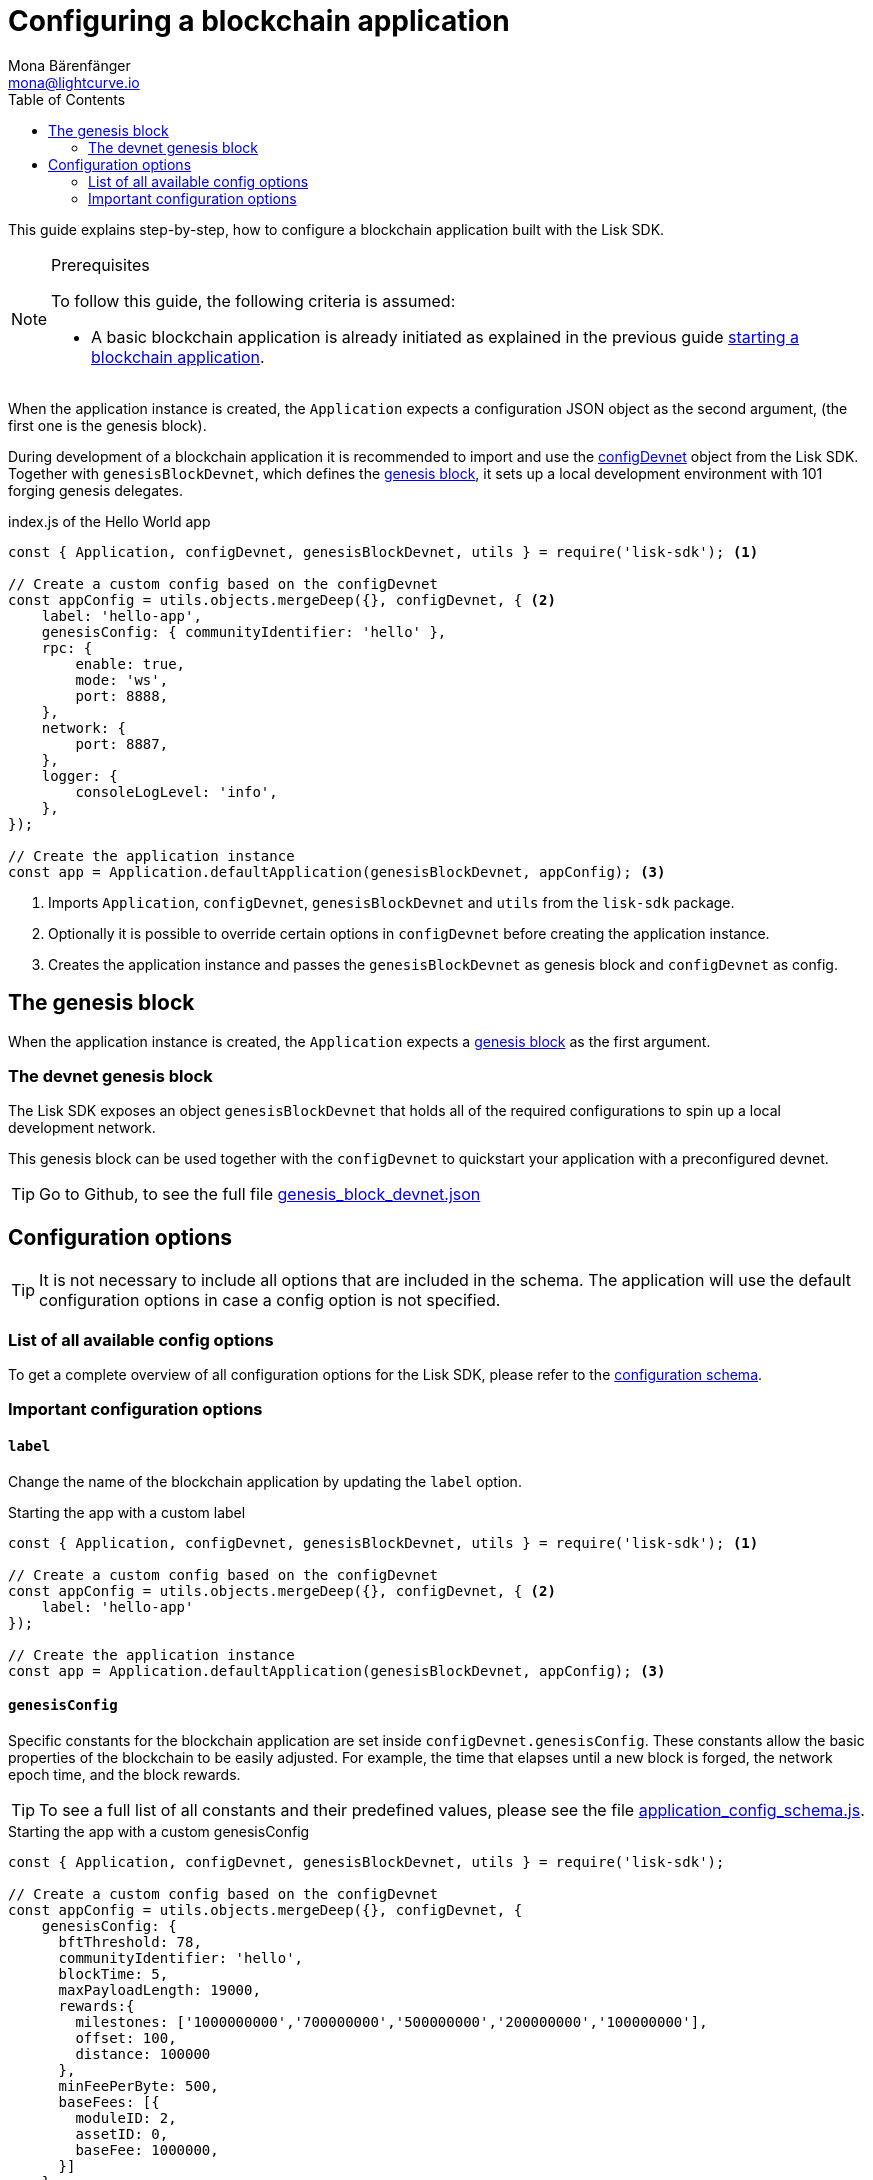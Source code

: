 = Configuring a blockchain application
Mona Bärenfänger <mona@lightcurve.io>
:description: How to configure a blockchain application together with the most important config options and the genesis block.
:page-aliases: configuration.adoc
:toc:
:v_sdk: v5.0.1
:v_protocol: master

:url_github_config_devnet: https://github.com/LiskHQ/lisk-sdk/blob/{v_sdk}/sdk/src/samples/config_devnet.json
:url_github_constants_schema: https://github.com/LiskHQ/lisk-sdk/blob/{v_sdk}/framework/src/schema/application_config_schema.ts#L61
:url_github_genesis_block: https://github.com/LiskHQ/lisk-sdk/blob/{v_sdk}/sdk/src/samples/genesis_block_devnet.json
:url_github_sdk: https://github.com/LiskHQ/lisk-sdk/tree/{v_sdk}

:url_architecture_config: architecture/index.adoc#configuration
:url_architecture_communication: architecture/communication-architecture.adoc
:url_architecture_genesis_block: architecture/index.adoc#genesis-block
:url_rpc_endpoints: rpc-endpoints.adoc
:url_guides_setup: guides/app-development/setup.adoc

This guide explains step-by-step, how to configure a blockchain application built with the Lisk SDK.

.Prerequisites
[NOTE]
====
To follow this guide, the following criteria is assumed:

* A basic blockchain application is already initiated as explained in the previous guide xref:{url_guides_setup}[starting a blockchain application].
====

When the application instance is created, the `Application` expects a configuration JSON object as the second argument, (the first one is the genesis block).

During development of a blockchain application it is recommended to import and use the {url_github_config_devnet}[configDevnet^] object from the Lisk SDK.
Together with `genesisBlockDevnet`, which defines the <<genesis_block, genesis block>>, it sets up a local development environment with 101 forging genesis delegates.

.index.js of the Hello World app
[source,js]
----
const { Application, configDevnet, genesisBlockDevnet, utils } = require('lisk-sdk'); <1>

// Create a custom config based on the configDevnet
const appConfig = utils.objects.mergeDeep({}, configDevnet, { <2>
    label: 'hello-app',
    genesisConfig: { communityIdentifier: 'hello' },
    rpc: {
        enable: true,
        mode: 'ws',
        port: 8888,
    },
    network: {
        port: 8887,
    },
    logger: {
        consoleLogLevel: 'info',
    },
});

// Create the application instance
const app = Application.defaultApplication(genesisBlockDevnet, appConfig); <3>
----

<1> Imports `Application`, `configDevnet`, `genesisBlockDevnet` and `utils` from the `lisk-sdk` package.
<2> Optionally it is possible to override certain options in `configDevnet` before creating the application instance.
<3> Creates the application instance and passes the `genesisBlockDevnet` as genesis block and `configDevnet` as config.

== The genesis block

When the application instance is created, the `Application` expects a xref:{url_architecture_genesis_block}[genesis block] as the first argument.

=== The devnet genesis block

The Lisk SDK exposes an object `genesisBlockDevnet` that holds all of the required configurations to spin up a local development network.

This genesis block can be used together with the `configDevnet` to quickstart your application with a preconfigured devnet.

TIP: Go to Github, to see the full file {url_github_genesis_block}[genesis_block_devnet.json^]

////
@TODO: Add link when the guide is created
[NOTE]
====
To learn how to create a custom genesis block, please refer to the guide xref:{}[]
====
////

== Configuration options

// suppress inspection "AsciiDocHeadingStyle"
[TIP]
====
It is not necessary to include all options that are included in the schema. The application will use the default configuration options in case a config option is not specified.
====

=== List of all available config options

To get a complete overview of all configuration options for the Lisk SDK, please refer to the xref:{url_architecture_config}[configuration schema].


=== Important configuration options

==== `label`

Change the name of the blockchain application by updating the `label` option.

.Starting the app with a custom label
[source,js]
----
const { Application, configDevnet, genesisBlockDevnet, utils } = require('lisk-sdk'); <1>

// Create a custom config based on the configDevnet
const appConfig = utils.objects.mergeDeep({}, configDevnet, { <2>
    label: 'hello-app'
});

// Create the application instance
const app = Application.defaultApplication(genesisBlockDevnet, appConfig); <3>
----

==== `genesisConfig`

Specific constants for the blockchain application are set inside `configDevnet.genesisConfig`.
These constants allow the basic properties of the blockchain to be easily adjusted.
For example, the time that elapses until a new block is forged, the network epoch time, and the block rewards.

TIP: To see a full list of all constants and their predefined values, please see the file {url_github_constants_schema}[application_config_schema.js^].

.Starting the app with a custom genesisConfig
[source,js]
----
const { Application, configDevnet, genesisBlockDevnet, utils } = require('lisk-sdk');

// Create a custom config based on the configDevnet
const appConfig = utils.objects.mergeDeep({}, configDevnet, {
    genesisConfig: {
      bftThreshold: 78,
      communityIdentifier: 'hello',
      blockTime: 5,
      maxPayloadLength: 19000,
      rewards:{
        milestones: ['1000000000','700000000','500000000','200000000','100000000'],
        offset: 100,
        distance: 100000
      },
      minFeePerByte: 500,
      baseFees: [{
        moduleID: 2,
        assetID: 0,
        baseFee: 1000000,
      }]
    },
});

// Create the application instance
const app = Application.defaultApplication(genesisBlockDevnet, appConfig);
----

===== Custom properties in the genesisConfig

Since all genesis config options will be passed, it is possible to add custom config options to the `genesisConfig`.
These options can then be used in a specific custom module.

.Adding a custom config option to the genesis config
[source,js]
----
const { Application, configDevnet, genesisBlockDevnet, utils } = require('lisk-sdk');

// Create a custom config based on the configDevnet
const appConfig = utils.objects.mergeDeep({}, configDevnet, {
    genesisConfig: {
      myCustomOption: 'Some data'
    },
});

// Create the application instance
const app = Application.defaultApplication(genesisBlockDevnet, appConfig);
----

==== `rpc`

The `rpc` key holds all configuration options related to the API access of the blockchain application.

[WARNING]
====
Allowing arbitrary machines to access the rpc port (ws) is dangerous and strongly discouraged -- access should be strictly limited to trusted machines.

To achieve this, configure a firewall that only allows access from whitelisted IPs
====

Please see the xref:{url_rpc_endpoints}[] and xref:{url_architecture_communication}[] pages for more information about the API access options.

.Starting the app with a custom API access
[source,js]
----
const { Application, configDevnet, genesisBlockDevnet, utils } = require('lisk-sdk');

// Create a custom config based on the configDevnet
const appConfig = utils.objects.mergeDeep({}, configDevnet, {
    rpc: {
        enable: true, //true or false
        mode: 'ws', //'ws' or 'ipc'
        port: 8888, //websocket port
    },
});

// Create the application instance
const app = Application.defaultApplication(genesisBlockDevnet, appConfig);
----
